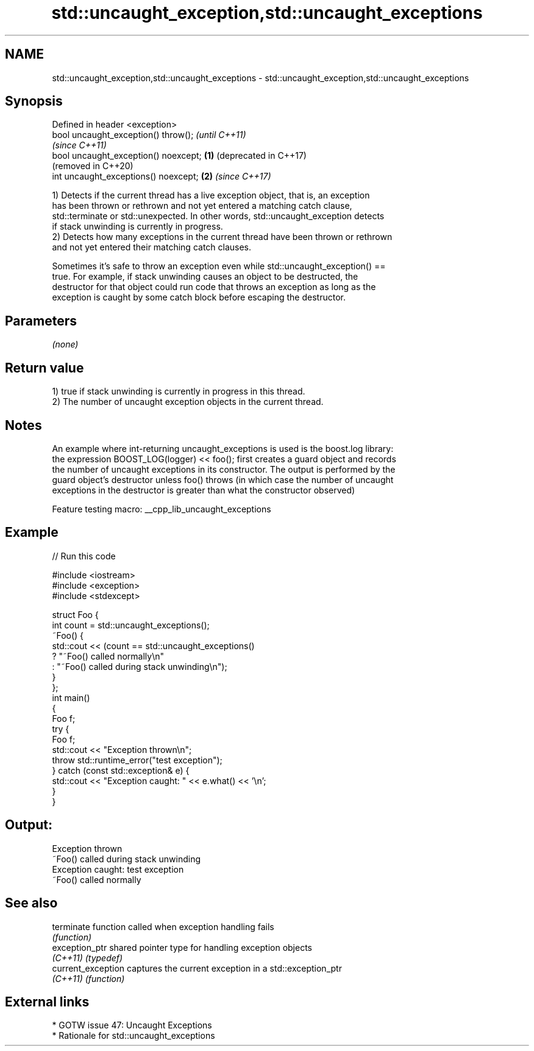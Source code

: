 .TH std::uncaught_exception,std::uncaught_exceptions 3 "2022.03.29" "http://cppreference.com" "C++ Standard Libary"
.SH NAME
std::uncaught_exception,std::uncaught_exceptions \- std::uncaught_exception,std::uncaught_exceptions

.SH Synopsis
   Defined in header <exception>
   bool uncaught_exception() throw();          \fI(until C++11)\fP
                                               \fI(since C++11)\fP
   bool uncaught_exception() noexcept; \fB(1)\fP     (deprecated in C++17)
                                               (removed in C++20)
   int uncaught_exceptions() noexcept;     \fB(2)\fP \fI(since C++17)\fP

   1) Detects if the current thread has a live exception object, that is, an exception
   has been thrown or rethrown and not yet entered a matching catch clause,
   std::terminate or std::unexpected. In other words, std::uncaught_exception detects
   if stack unwinding is currently in progress.
   2) Detects how many exceptions in the current thread have been thrown or rethrown
   and not yet entered their matching catch clauses.

   Sometimes it's safe to throw an exception even while std::uncaught_exception() ==
   true. For example, if stack unwinding causes an object to be destructed, the
   destructor for that object could run code that throws an exception as long as the
   exception is caught by some catch block before escaping the destructor.

.SH Parameters

   \fI(none)\fP

.SH Return value

   1) true if stack unwinding is currently in progress in this thread.
   2) The number of uncaught exception objects in the current thread.

.SH Notes

   An example where int-returning uncaught_exceptions is used is the boost.log library:
   the expression BOOST_LOG(logger) << foo(); first creates a guard object and records
   the number of uncaught exceptions in its constructor. The output is performed by the
   guard object's destructor unless foo() throws (in which case the number of uncaught
   exceptions in the destructor is greater than what the constructor observed)

   Feature testing macro: __cpp_lib_uncaught_exceptions

.SH Example


// Run this code

 #include <iostream>
 #include <exception>
 #include <stdexcept>

 struct Foo {
     int count = std::uncaught_exceptions();
     ~Foo() {
         std::cout << (count == std::uncaught_exceptions()
             ? "~Foo() called normally\\n"
             : "~Foo() called during stack unwinding\\n");
     }
 };
 int main()
 {
     Foo f;
     try {
         Foo f;
         std::cout << "Exception thrown\\n";
         throw std::runtime_error("test exception");
     } catch (const std::exception& e) {
         std::cout << "Exception caught: " << e.what() << '\\n';
     }
 }

.SH Output:

 Exception thrown
 ~Foo() called during stack unwinding
 Exception caught: test exception
 ~Foo() called normally

.SH See also

   terminate         function called when exception handling fails
                     \fI(function)\fP
   exception_ptr     shared pointer type for handling exception objects
   \fI(C++11)\fP           \fI(typedef)\fP
   current_exception captures the current exception in a std::exception_ptr
   \fI(C++11)\fP           \fI(function)\fP

.SH External links

     * GOTW issue 47: Uncaught Exceptions
     * Rationale for std::uncaught_exceptions
